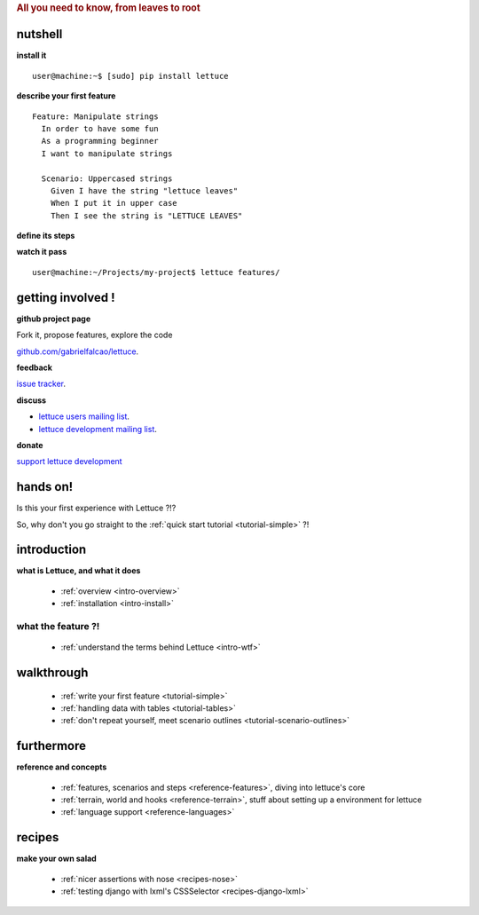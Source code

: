 .. _index:
.. rubric:: All you need to know, from leaves to root

nutshell
========

**install it**

.. highlight:: bash

::

   user@machine:~$ [sudo] pip install lettuce

**describe your first feature**

.. highlight:: ruby

::

   Feature: Manipulate strings
     In order to have some fun
     As a programming beginner
     I want to manipulate strings

     Scenario: Uppercased strings
       Given I have the string "lettuce leaves"
       When I put it in upper case
       Then I see the string is "LETTUCE LEAVES"

**define its steps**

.. highlight:: python

.. doctest::

    >>> from lettuce import *
    >>> @step('I have the string "(.*)"')
    ... def have_the_string(step, string):
    ...     world.string = string
    ...
    >>> @step('I put it in upper case')
    ... def put_it_in_upper(step):
    ...     world.string = world.string.upper()
    ...
    >>> @step('I see the string is "(.*)"')
    ... def see_the_string_is(step, expected):
    ...     assert world.string == expected, \
    ...         "Got %s" % world.string

**watch it pass**

.. highlight:: bash

::

   user@machine:~/Projects/my-project$ lettuce features/


getting involved !
==================

**github project page**

Fork it, propose features, explore the code

`github.com/gabrielfalcao/lettuce <http://github.com/gabrielfalcao/lettuce>`_.

**feedback**

`issue tracker <http://github.com/gabrielfalcao/lettuce/issues>`_.

**discuss**

* `lettuce users mailing list <http://groups.google.com/group/lettuce-users>`_.

* `lettuce development mailing list <http://groups.google.com/group/lettuce-developers>`_.

**donate**

`support lettuce development <http://pledgie.com/campaigns/10604>`_

hands on!
=========

Is this your first experience with Lettuce ?!?

So, why don't you go straight to the :ref:`quick start tutorial <tutorial-simple>` ?!

introduction
============

**what is Lettuce, and what it does**

    * :ref:`overview <intro-overview>`
    * :ref:`installation <intro-install>`

what the feature ?!
-------------------

    * :ref:`understand the terms behind Lettuce <intro-wtf>`

walkthrough
===========

    * :ref:`write your first feature <tutorial-simple>`
    * :ref:`handling data with tables <tutorial-tables>`
    * :ref:`don't repeat yourself, meet scenario outlines <tutorial-scenario-outlines>`

furthermore
===========

**reference and concepts**

    * :ref:`features, scenarios and steps <reference-features>`, diving into lettuce's core
    * :ref:`terrain, world and hooks <reference-terrain>`, stuff about setting up a environment for lettuce
    * :ref:`language support <reference-languages>`

recipes
=======

**make your own salad**

    * :ref:`nicer assertions with nose <recipes-nose>`
    * :ref:`testing django with lxml's CSSSelector <recipes-django-lxml>`
